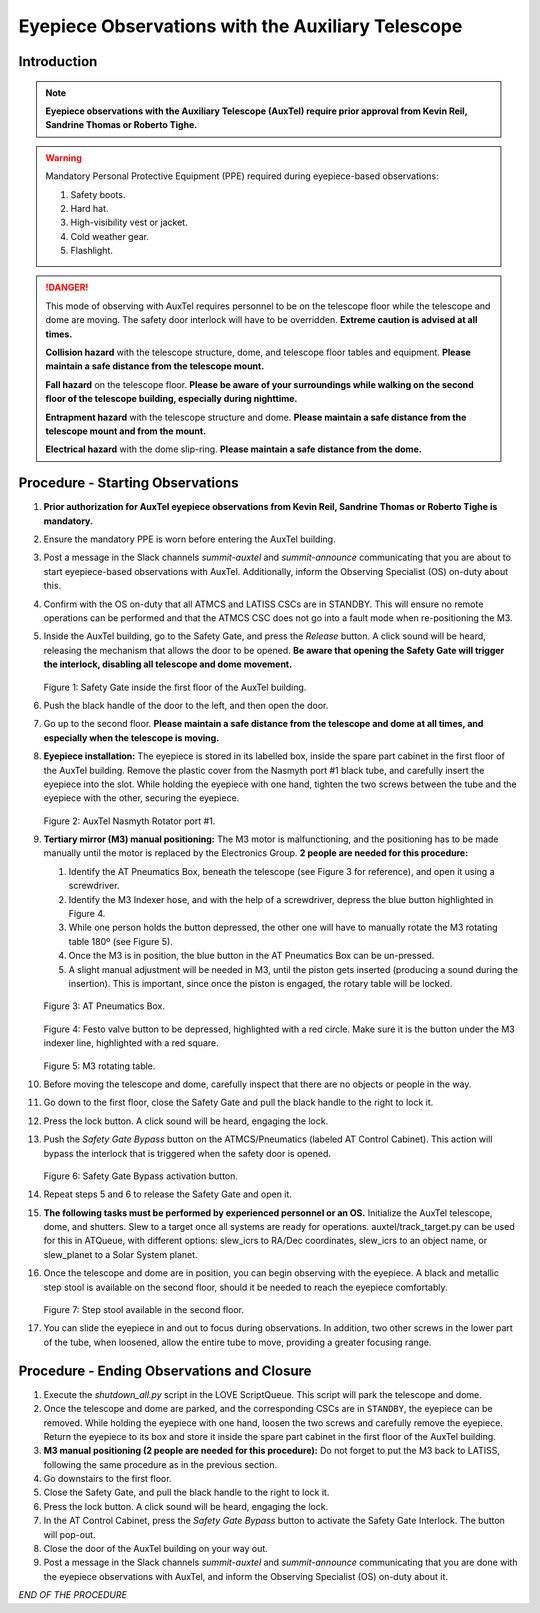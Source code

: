 ##################################################
Eyepiece Observations with the Auxiliary Telescope
##################################################

.. abstract::

   This Technote serves as a guide for performing eyepiece-based observations with the Auxiliary Telescope.

Introduction
============

.. note::
   **Eyepiece observations with the Auxiliary Telescope (AuxTel) require prior approval from Kevin Reil, Sandrine Thomas or Roberto Tighe.**

.. warning::
   Mandatory Personal Protective Equipment (PPE) required during eyepiece-based observations:

   #. Safety boots.
   #. Hard hat.
   #. High-visibility vest or jacket.
   #. Cold weather gear.
   #. Flashlight.

.. danger::
   This mode of observing with AuxTel requires personnel to be on the telescope floor while the telescope and dome are moving.
   The safety door interlock will have to be overridden.
   **Extreme caution is advised at all times.**

   **Collision hazard** with the telescope structure, dome, and telescope floor tables and equipment. **Please maintain a safe distance from the telescope mount.**

   **Fall hazard** on the telescope floor. **Please be aware of your surroundings while walking on the second floor of the telescope building, especially during nighttime.**

   **Entrapment hazard** with the telescope structure and dome. **Please maintain a safe distance from the telescope mount and from the mount.**

   **Electrical hazard** with the dome slip-ring. **Please maintain a safe distance from the dome.**
   
Procedure - Starting Observations
=================================

#. **Prior authorization for AuxTel eyepiece observations from Kevin Reil, Sandrine Thomas or Roberto Tighe is mandatory.**

#. Ensure the mandatory PPE is worn before entering the AuxTel building.

#. Post a message in the Slack channels *summit-auxtel* and *summit-announce* communicating that you are about to start eyepiece-based observations with AuxTel.
   Additionally, inform the Observing Specialist (OS) on-duty about this.

#. Confirm with the OS on-duty that all ATMCS and LATISS CSCs are in STANDBY. 
   This will ensure no remote operations can be performed and that the ATMCS CSC does not go into a fault mode when re-positioning the M3.

#. Inside the AuxTel building, go to the Safety Gate, and press the *Release* button. A click sound will be heard, releasing the mechanism that allows the door to be opened.
   **Be aware that opening the Safety Gate will trigger the interlock, disabling all telescope and dome movement.**

   .. figure:: ./_static/IMG_4685.JPG
      :width: 500px    
 
   Figure 1: Safety Gate inside the first floor of the AuxTel building.   

#. Push the black handle of the door to the left, and then open the door.

#. Go up to the second floor. 
   **Please maintain a safe distance from the telescope and dome at all times, and especially when the telescope is moving.**

#. **Eyepiece installation:**
   The eyepiece is stored in its labelled box, inside the spare part cabinet in the first floor of the AuxTel building. 
   Remove the plastic cover from the Nasmyth port #1 black tube, and carefully insert the eyepiece into the slot.
   While holding the eyepiece with one hand, tighten the two screws between the tube and the eyepiece with the other, securing the eyepiece.
   
   .. figure:: ./_static/IMG_4688.JPG
      :width: 500px
 
   Figure 2: AuxTel Nasmyth Rotator port #1.

#. **Tertiary mirror (M3) manual positioning:**
   The M3 motor is malfunctioning, and the positioning has to be made manually until the motor is replaced by the Electronics Group. 
   **2 people are needed for this procedure:**
   
   #. Identify the AT Pneumatics Box, beneath the telescope (see Figure 3 for reference), and open it using a screwdriver.
   #. Identify the M3 Indexer hose, and with the help of a screwdriver, depress the blue button highlighted in Figure 4.
   #. While one person holds the button depressed, the other one will have to manually rotate the M3 rotating table 180º (see Figure 5).
   #. Once the M3 is in position, the blue button in the AT Pneumatics Box can be un-pressed. 
   #. A slight manual adjustment will be needed in M3, until the piston gets inserted (producing a sound during the insertion).
      This is important, since once the piston is engaged, the rotary table will be locked.

   .. figure:: ./_static/IMG_4722.JPG
      :width: 500px

   Figure 3: AT Pneumatics Box.
   
   .. figure:: ./_static/IMG_4723.JPG
      :width: 500px
 
   Figure 4: Festo valve button to be depressed, highlighted with a red circle. 
   Make sure it is the button under the M3 indexer line, highlighted with a red square.

   .. figure:: ./_static/IMG_4724.JPG
      :width: 500px
 
   Figure 5: M3 rotating table.

#. Before moving the telescope and dome, carefully inspect that there are no objects or people in the way.

#. Go down to the first floor, close the Safety Gate and pull the black handle to the right to lock it.

#. Press the lock button. 
   A click sound will be heard, engaging the lock.

#. Push the *Safety Gate Bypass* button on the ATMCS/Pneumatics (labeled AT Control Cabinet).
   This action will bypass the interlock that is triggered when the safety door is opened.
      
   .. figure:: ./_static/IMG_4687.JPG
      :width: 500px

   Figure 6: Safety Gate Bypass activation button.

#. Repeat steps 5 and 6 to release the Safety Gate and open it.

#. **The following tasks must be performed by experienced personnel or an OS.** 
   Initialize the AuxTel telescope, dome, and shutters. 
   Slew to a target once all systems are ready for operations.
   auxtel/track_target.py can be used for this in ATQueue, with different options: slew_icrs to RA/Dec coordinates, slew_icrs to an object name, or slew_planet to a Solar System planet.

#. Once the telescope and dome are in position, you can begin observing with the eyepiece.
   A black and metallic step stool is available on the second floor, should it be needed to reach the eyepiece comfortably.
   
   .. figure:: ./_static/IMG_4756.JPG
      :width: 500px
 
   Figure 7: Step stool available in the second floor.

#. You can slide the eyepiece in and out to focus during observations. 
   In addition, two other screws in the lower part of the tube, when loosened, allow the entire tube to move, providing a greater focusing range.

Procedure - Ending Observations and Closure
===========================================

#. Execute the *shutdown_all.py* script in the LOVE ScriptQueue. This script will park the telescope and dome.

#. Once the telescope and dome are parked, and the corresponding CSCs are in ``STANDBY``, the eyepiece can be removed.
   While holding the eyepiece with one hand, loosen the two screws and carefully remove the eyepiece. 
   Return the eyepiece to its box and store it inside the spare part cabinet in the first floor of the AuxTel building. 

#. **M3 manual positioning (2 people are needed for this procedure):**
   Do not forget to put the M3 back to LATISS, following the same procedure as in the previous section.

#. Go downstairs to the first floor. 

#. Close the Safety Gate, and pull the black handle to the right to lock it.

#. Press the lock button. 
   A click sound will be heard, engaging the lock.

#. In the AT Control Cabinet, press the *Safety Gate Bypass* button to activate the Safety Gate Interlock. 
   The button will pop-out.

#. Close the door of the AuxTel building on your way out.

#. Post a message in the Slack channels *summit-auxtel* and *summit-announce* communicating that you are done with the eyepiece observations with AuxTel, and inform the Observing Specialist (OS) on-duty about it.

*END OF THE PROCEDURE*